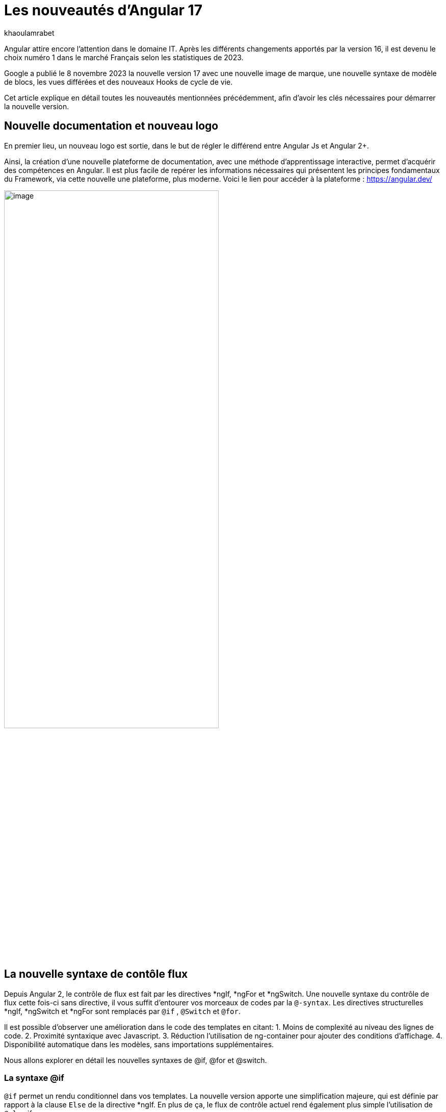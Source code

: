 :showtitle:
:page-navtitle: Les nouveautés d'Angular 17
:page-excerpt: Google a publié le 8 novembre 2023 la nouvelle version 17 avec une nouvelle image de marque, une nouvelle syntaxe de contrôle de flux, le vues différées et des nouveaux Hooks de cycle de vie.
:layout: post
:author: khaoulamrabet
:page-tags: [Angular, Angular17, control Flow, lazy loading blocs, Signal, Hydratation par défaut, Hooks, le signal Input()]
:page-vignette: angular17.png
:page-liquid:

= Les nouveautés d'Angular 17

Angular attire encore l’attention dans le domaine IT. Après les différents changements apportés par la version 16, il est devenu le choix numéro 1 dans le marché Français selon les statistiques de 2023.

Google a publié le 8 novembre 2023 la nouvelle version 17 avec une nouvelle image de marque, une nouvelle syntaxe de modèle de blocs, les vues différées et des nouveaux Hooks de cycle de vie.  

Cet article explique en détail toutes les nouveautés mentionnées précédemment, afin d'avoir les clés nécessaires pour démarrer la nouvelle version.

== Nouvelle documentation et nouveau logo 

En premier lieu, un nouveau logo est sortie, dans le but de régler le différend entre Angular Js et Angular 2+. 

Ainsi, la création d'une nouvelle plateforme de documentation, avec une méthode d'apprentissage interactive, permet d'acquérir des compétences en Angular. Il est plus facile de repérer les informations nécessaires qui présentent les principes fondamentaux du Framework, via cette nouvelle une plateforme, plus moderne.
Voici le lien pour accéder à la plateforme : https://angular.dev/ 

image::khaoulamrabet/plateforme.png[image,width=70%,align="center"]

== La nouvelle syntaxe de contôle flux

Depuis Angular 2, le contrôle de flux est fait par les directives *ngIf, *ngFor et *ngSwitch.
Une nouvelle syntaxe du contrôle de flux cette fois-ci sans directive, il vous suffit d'entourer vos morceaux de codes par la `@-syntax`.
Les directives structurelles *ngIf, *ngSwitch et *ngFor sont remplacés par `@if` , `@Switch` et `@for`. 

Il est possible d'observer une amélioration dans le code des templates en citant: 
1. Moins de complexité au niveau des lignes de code.
2. Proximité syntaxique avec Javascript.
3. Réduction l’utilisation de ng-container pour ajouter des conditions d’affichage.
4. Disponibilité automatique dans les modèles, sans importations supplémentaires.

Nous allons explorer en détail les nouvelles syntaxes de @if, @for et @switch.

=== La syntaxe @if

`@if` permet un rendu conditionnel dans vos templates. La nouvelle version apporte une simplification majeure, qui est définie par rapport à la clause `Else` de la directive *ngIf. En plus de ça, le flux de contrôle actuel rend également plus simple l'utilisation de `@else` if.

[source,html]
----
  @if (user.role === 'ADMIN' ) {
   <app-add-user></app-add-user>
  }
  @else {
   <p>
     Contacter votre administrateur pour pouvoir ajouter un nouveau Utilisateur
   </p>
  }
----
=== La syntaxe @Switch 

Avec la nouvelle syntaxe, l’ajout des cas en plus peuvent être distingués et plus lisibles.

[source,html]
----
   @switch (user.role) {
    @case ('ADMIN') {
      <app-add-user></app-add-user>
    }
    @case ('MANAGER') {
      <app-add-product></app-add-product>
    }
    @default {
      <p>Vous n\'avez pas l\'accés à créer un nouveau utilisateur ou produit.</p>
    }
  }
----

=== La syntaxe @for

Nous constatons souvent des problèmes de performance de chargement des éléments d’une liste à chaque traitement effectué, sur une partie de la liste, en raison du manque de `@trackBy` dans *ngFor. 

La nouvelle syntaxe de `track` est bien plus facile à utiliser puisqu'il s'agit simplement d'une expression, plutôt que d'une méthode dans la classe du composant.

En plus,`@for` dispose également d'un raccourci pour les collections sans élément, via un `@empty` bloc facultatif.

[source,html]
----
  @for (user of users(); track user) {
    <div class="item">
      <p>First Name: {{user.firstName}} </p>
      <p>last name: {{user.lastName}}</p>
      <p>Phone: {{user.phone}}</p>
    </div>
  } @empty {
    <p>Aucun Utilisateur ajouté.</p>
  }
----
=== Migration vers Angular 17

Pour avoir cette syntaxe dans nos anciennes applications, juste après l’installation `angular/core@17`, il suffit de lancer la commande  `ng g @angular/core:control-flow` qui permet automatiquement de mettre en place cette nouvelle syntaxe dans nos Templates.

== Lazy loading des Templates

Le lazy loading est une technique recommandée dans le développement web moderne. Elle permet de ne charger que les ressources nécessaires lors de l’interaction avec l’utilisateur.

Angular a introduit ce concept avec les routes où on pourra changer que les modules nécessaires de la page actuelle. La bonne nouvelle de cette version est le chargement différé de la Template. En respectant les conditions, cette fonctionnalité permet de charger le contenu d'un bloc de Template de manière différée. 

La principale directive est `@defer`, qui englobe le bloc des éléments DOM à charger une fois qu'il y a certaines conditions remplies.

=== Exemple @defer

[source,html]
----
@defer (on immediate) { // <1>
  
  <app-add-product></app-add-product>

}
----

<1> Le composant "Ajouter nouveau produit" sera chargé dans la page immédiatement une fois que le navigateur aura terminé le rendu.
`immediate` est un triggeur qui va être déclenché en intéraction avec le client.

=== Les triggers de @defer 

Pour déclencher ce bloc de `@defer`, il faut utiliser l’un de ces déclencheurs dans la condition :

* `Viewport`: le changement sera déclenché lorsque l’utilisateur scrolle jusqu’à le bloc .

* `Idle`: déclenche le chargement différé une fois que le navigateur aura atteint un état d'inactivité (détecté à l'aide de l'api requestIdleCallbackAPI sous le capot).

* `Interaction`:  déclenche le bloc différé lorsque l'utilisateur interagit avec l'élément spécifié via click ou keydown des événements.

* `Hover`:  déclenche un chargement différé lorsque la souris a survolé la zone de déclenchement. Les événements utilisés pour cela sont mouseenter et focusin.

* `Immediate`: déclenche immédiatement le chargement différé, une fois le client a terminé le rendu.

* `Timer(x)`: se déclenche après une durée spécifiée. La durée est obligatoire et peut être précisée en ms ou s.

=== Les autres Blocs 

On va lister les ensembles de directives qui peuvent définir des autres blocs avant de déclencher le bloc principal de @defer :

* `@placeholder`: il s'agit d'un bloc facultatif qui déclare le contenu à afficher avant le déclenchement du bloc  principal. Il accepte un paramètre facultatif pour spécifier la durée minimale pendant laquelle cet espace réservé doit être affiché.

* `@loading` : ce bloc, facultatif, permet de déclarer le contenu qui sera affiché lors du chargement.

* `@error`: Le bloc vous permet de déclarer le contenu qui sera affiché en cas d'échec du chargement.

Ce nouveau mécanisme nous permet de rendre rapide le chargement des pages web, en s'occupant uniquement des ressources nécessaires.

=== Exemple avec des différents blocs de lazy laoding : 

[source,html]
----
<div class="content">
  <app-add-user able="true"></app-add-user>
</div>
<h4>List of Users added by {{surname}} ! </h4>

@defer (on timer(2000)) { // <3>

  @for (user of users(); track user) {
    <div class="item">
      <p>First Name: {{user.firstName}} </p>
      <p>last name: {{user.lastName}}</p>
      <p>Phone: {{user.phone}}</p>
    </div>
  } @empty {
    <p>Aucun Utilisateur ajouté.</p>
  }

} @placeholder (minimum 1000) { // <1>

    <span>Here , bloc users added</span>

} @loading (minimum 1000) { // <2>

    <ng-container *skeleton="true ; repeat: users()?.length; height: '20px'; width: '200px'" /> 

} @error { // <4>

    <p class="text-red-500">Something went wrong...</p>
}
----
Le rendu côté navigateur est le suivant, en respectant l'ordre d'affichage de ses différents blocs :
<1> En premier lieu, l'affichage de message de bloc @placeholder.
<2> Après 1000 ms, ls skeleton sera rendu dans la page.
<3> Après 2000 ms, le principal bloc de @defer sera changé.
<4> En cas d'erreur de chargement, le @error est déclenché. 

== Les nouvelles Hooks: 

Les nouvelles fonctions de cycle de vie d'Angular `afterRender` et `afterNextRender` vous permettent de sauvegarder un rappel de rendu à lancer une fois que Angular a terminé de restituer tous les éléments de la page dans le DOM.

* `afterNextRender`: s'utilise si vous avez besoin de lire ou d'écrire manuellement des informations de mise en page, telles que la taille ou l'emplacement. Elle remplace AfterViewInit.

* `afterRender`: s'exécute après chaque détection de changement, comme OnChanges.

[source,typescript]
----
@Component({
  selector: 'app-user',
  templateUrl: './user.component.html',
  styleUrls: ['./user.component.scss'],
  
})
export class UserComponent {
  @Input() surname?: string;
  userService = inject(UserService);
  users: Signal<User[] | undefined> = toSignal (this.userService.getUsers());
  
  constructor() {
      afterNextRender(() => { 
        this.users()?.push({firstName: 'Khaoula', lastName: 'Mrabet', role: 'ADMIN'})
    });
  }
}
----

== Signaux

Les Signaux sont désormais stables en version 17, vous pouvez donc les utiliser sans crainte de changements ultérieurs trop impactant.

Nous utilisons le décorateur `@Input` dans le projet Angular pour passer des variables de composant parent au composant fils. Maintenant, nous avons la possibilité d'utiliser à la place de @Input, le signal avec `input()` pour assurer une communication plus réactive. 

En utilisant le signal `input()`, il est possible de dériver l'entrée sans implémenter la fonction ngOnchanges. Le traitement peut être effectué dans le constructor avec le triggeur effect().

=== Composant parent

[source,typescript]
----
@Component({
  selector: 'app-user',
  template: `<app-add-user [surnameAdmin]="surname()"></app-add-user>`,  // <2>
  styleUrls: ['./user.component.scss'], 
  
})
export class UserComponent {
  surname = input<string>(); // <1>
  userService = inject(UserService);
  users: Signal<User[] | undefined> = toSignal (this.userService.getUsers());
  admin = signal(this.surname);
} 
----

 <1> Déclarer le surname en tant que Signal input : variable qu'on récupere de route et que l'on va envoyer au composant fils "Add user".

 <2> Intégrer le composant "Add user" dans la template de composant parent en envoyant la valeur du signal 'surname()'.

=== Composant Fils

[source,typescript]
----
@Component({
  selector: 'app-add-user',
  template: `@if (surnameAdmin()) {
              <span> You have access to this feature</span>
            }`,
  styleUrls: ['./add-user.component.scss']
})
export class AddUserComponent {
  surnameAdmin = input<string>(); // <3>
  userService = inject(UserService);
}
----
<3> Déclarer le signal input entrant 'surnameAdmin' dans le composant fils pour l'afficher dans le template. Cette valeur vient du composant parent.

== Autres nouvéautés 

=== Nouveau Package SSR (Server side render )

L'hydratation a été l'élément essentiel dans la version 16 d'Angular grâce à l'amélioration de la détection de chargement de DOM. La nouveauté de cette version est d'ajouter un package `angular/ssr` pour activer le SSR sans avoir à installer `Angular Universal`.

Nous avons la possibilité d'utiliser la technique SSR dans les nouvelles applications créées, selon les deux options suivantes: 

*Option 1 : en lançant la commande ng new my-app : Angular cli demande d’utiliser SSR/SSG / Prerendring , on pourra choisir `SSR` SSR.

*Option 2: en ajoutant l’option directement au niveau de la commande `ng new my-app --ssr`.

Pour Ajouter l’hydratation dans nos applications existantes, il suffit de lancer : `ng add angular/ssr`.

=== Api View transitions

La transitions entre les interfaces est assurée avec l'API `View transitions`. Le routeur d’Angular supporte le nouvelle API View Transition afin que vous puissiez contrôler les animations de transitions entre les routes.

Vous pouvez ajouter cette fonctionnalité à votre application dès aujourd'hui, en la configurant dans la déclaration du fournisseur du routeur lors du bootstrap :

[source,typescript]
----
bootstrapApplication(MyApp, {providers: [
  provideRouter(routes, withViewTransitions()),
]});
----

=== Nouvel Application Builder 

Jusqu'à présent, `Webpack` était la solution par défaut pour Angular.

Mais de nouveaux outils plus rapides sont venus le challenger `ESBuild` et `vite`. Dans la version 17 d'Angular, ces deux outils sont automatiquement ajoutés en remplacement de Webpack.

Cela indique que vos builds ( ng serve et ng build) seront bien plus rapides qu'auparavant. On parle d’un facteur de 2 à 4 !

=== Nouvelle directive Image : NgOptimizedImage

Pour la première fois , une directive qui améliore les performances de chargement des images.

Avec son Selector `ngSrc` le navigateur ne charge que les images que lorsqu’elles vont entrer dans le viewport.

[source,typescript]
----
@Component({
  selector: 'app-user',
  imports:[NgOptimizedImage],
  standalone: true
  template: `@for (user of users(); track user) {
    <img [ngSrc]="user.photo">
  }`,
  styleUrls: ['./user.component.scss'],
  
})
export class UserComponent {
  surname = input<string>();
  userService = inject(UserService);
  users: Signal<User[] | undefined> = toSignal (this.userService.getUsers());
} 
[source,typescript]
----

== Conclusion

Angular 17 apporte un grand changement sur la manière de développer les templates, avec la sortie de la nouvelle syntaxe de flux et des blocs différés.
 
Google intègre de nouvelles fonctionnalités de signalisation d'une version à l'autre pour améliorer la réactivité. 

Les développeurs utilisent des signaux permettant de gagner du temps sur le codage et d'être pertinents dans la détection des changements de statut des composants cibles.

Au cours du prochain version, attendez-vous à de nombreuses évolutions dans la réactivité basée sur le signal, le rendu hybride et le parcours d'apprentissage d'Angular.
